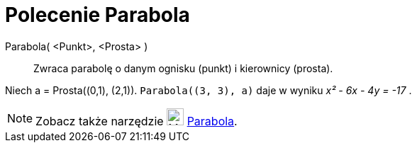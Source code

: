 = Polecenie Parabola
:page-en: commands/Parabola
ifdef::env-github[:imagesdir: /en/modules/ROOT/assets/images]

Parabola( <Punkt>, <Prosta> )::
  Zwraca parabolę o danym ognisku (punkt) i kierownicy (prosta).

[EXAMPLE]
====

Niech a = Prosta\((0,1), (2,1)). `++Parabola((3, 3), a)++` daje w wyniku _x² - 6x - 4y = -17_ .

====

[NOTE]
====

Zobacz także narzędzie image:24px-Mode_parabola.svg.png[Mode parabola.svg,width=24,height=24] xref:/tools/Parabola.adoc[Parabola].

====
